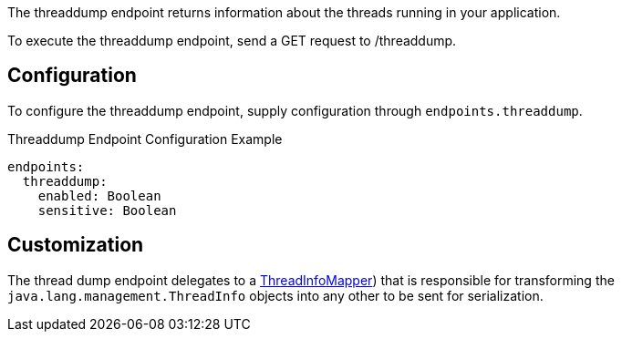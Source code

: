 The threaddump endpoint returns information about the threads running in your application.

To execute the threaddump endpoint, send a GET request to /threaddump.

== Configuration

To configure the threaddump endpoint, supply configuration through `endpoints.threaddump`.

.Threaddump Endpoint Configuration Example
[configuration]
----
endpoints:
  threaddump:
    enabled: Boolean
    sensitive: Boolean
----

== Customization

The thread dump endpoint delegates to a link:{api}/io/micronaut/management/endpoint/threads/ThreadInfoMapper.html[ThreadInfoMapper]) that is responsible for transforming the `java.lang.management.ThreadInfo` objects into any other to be sent for serialization.

